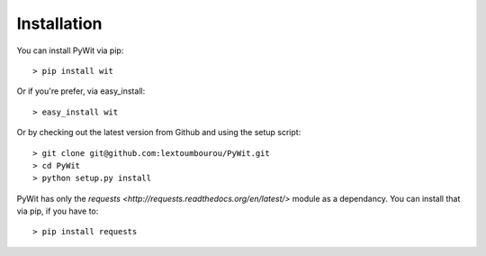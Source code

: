 Installation
============

You can install PyWit via pip:

::

    > pip install wit

Or if you're prefer, via easy_install:

::

    > easy_install wit

Or by checking out the latest version from Github and using the setup script:

::

    > git clone git@github.com:lextoumbourou/PyWit.git
    > cd PyWit
    > python setup.py install

PyWit has only the `requests <http://requests.readthedocs.org/en/latest/>` module as a dependancy. You can install that via pip, if you have to:

::

    > pip install requests

